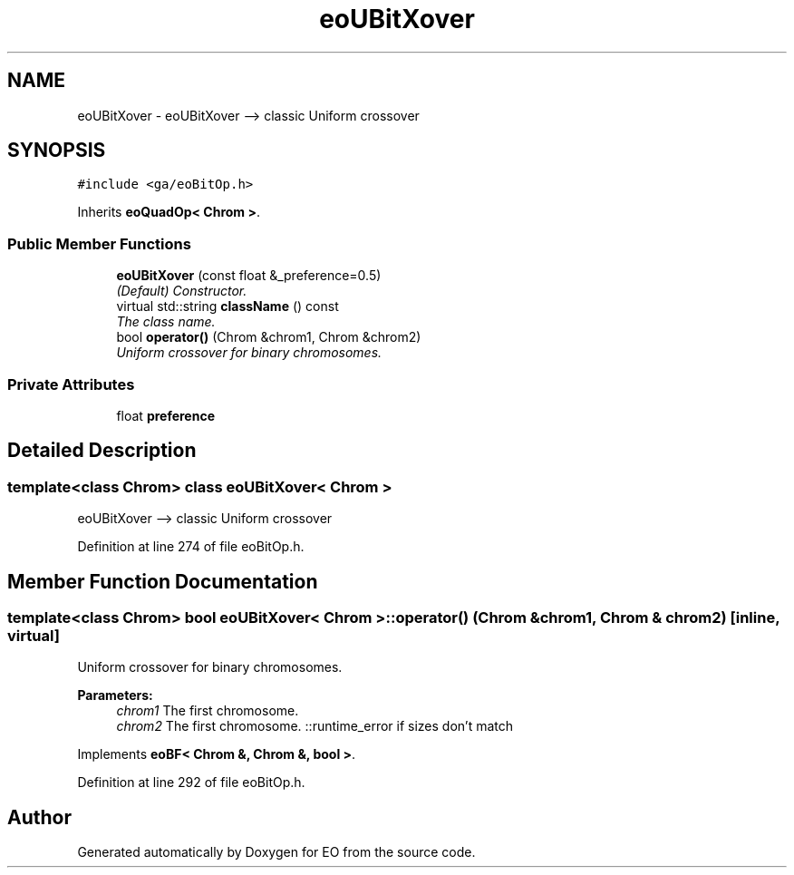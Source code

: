 .TH "eoUBitXover" 3 "19 Oct 2006" "Version 0.9.4-cvs" "EO" \" -*- nroff -*-
.ad l
.nh
.SH NAME
eoUBitXover \- eoUBitXover --> classic Uniform crossover  

.PP
.SH SYNOPSIS
.br
.PP
\fC#include <ga/eoBitOp.h>\fP
.PP
Inherits \fBeoQuadOp< Chrom >\fP.
.PP
.SS "Public Member Functions"

.in +1c
.ti -1c
.RI "\fBeoUBitXover\fP (const float &_preference=0.5)"
.br
.RI "\fI(Default) Constructor. \fP"
.ti -1c
.RI "virtual std::string \fBclassName\fP () const "
.br
.RI "\fIThe class name. \fP"
.ti -1c
.RI "bool \fBoperator()\fP (Chrom &chrom1, Chrom &chrom2)"
.br
.RI "\fIUniform crossover for binary chromosomes. \fP"
.in -1c
.SS "Private Attributes"

.in +1c
.ti -1c
.RI "float \fBpreference\fP"
.br
.in -1c
.SH "Detailed Description"
.PP 

.SS "template<class Chrom> class eoUBitXover< Chrom >"
eoUBitXover --> classic Uniform crossover 
.PP
Definition at line 274 of file eoBitOp.h.
.SH "Member Function Documentation"
.PP 
.SS "template<class Chrom> bool \fBeoUBitXover\fP< Chrom >::operator() (Chrom & chrom1, Chrom & chrom2)\fC [inline, virtual]\fP"
.PP
Uniform crossover for binary chromosomes. 
.PP
\fBParameters:\fP
.RS 4
\fIchrom1\fP The first chromosome. 
.br
\fIchrom2\fP The first chromosome. ::runtime_error if sizes don't match 
.RE
.PP

.PP
Implements \fBeoBF< Chrom &, Chrom &, bool >\fP.
.PP
Definition at line 292 of file eoBitOp.h.

.SH "Author"
.PP 
Generated automatically by Doxygen for EO from the source code.
